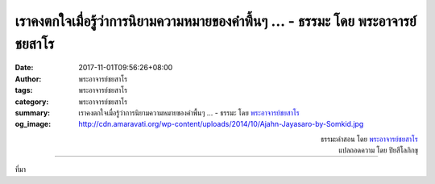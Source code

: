 เราคงตกใจเมื่อรู้ว่าการนิยามความหมายของคำพื้นๆ ... - ธรรมะ โดย พระอาจารย์ชยสาโร
##########################################################################

:date: 2017-11-01T09:56:26+08:00
:author: พระอาจารย์ชยสาโร
:tags: พระอาจารย์ชยสาโร
:category: พระอาจารย์ชยสาโร
:summary: เราคงตกใจเมื่อรู้ว่าการนิยามความหมายของคำพื้นๆ ...
          - ธรรมะ โดย `พระอาจารย์ชยสาโร`_
:og_image: http://cdn.amaravati.org/wp-content/uploads/2014/10/Ajahn-Jayasaro-by-Somkid.jpg


.. raw:: html

  <p>เราคงตกใจเมื่อรู้ว่าการนิยามความหมายของคำพื้นๆ ที่เราใช้กันมาแต่ไหนแต่ไรนั้นยากเย็นไม่น้อยเลย ดังเช่น คำว่า &#39;ดี&#39; หมายความว่าอะไรกันแน่</p><p> เราจะเข้าใจความหมายของคำว่า &#39;ดี&#39; ต่อเมื่อเข้าใจคำว่า &#39;ดีที่สุด&#39; อย่างชัดเจน  สิ่งที่ดีคือสิ่งที่นำเราเข้าไปใกล้สิ่งที่ดีที่สุด  เนื่องจากแต่ละปรัชญาและศาสนาต่างมีความเห็นต่อ &#39;สิ่งที่ดีที่สุด&#39; ไม่เหมือนกัน  ถึงจะใช้คำว่า &#39;ดี&#39; เหมือนกัน ย่อมไม่จำเป็นต้องหมายถึงสิ่งเดียวกัน</p><p> ในทางพระพุทธศาสนา สิ่งที่ดีที่สุดเห็นได้จากการพัฒนาปัญญา ความเมตตากรุณา และความบริสุทธิ์ผ่องใสของจิตอย่างสมบูรณ์  การกระทำใดที่ส่งเสริมปัญญา ความเมตตากรุณา และความบริสุทธิ์ผ่องใสของจิตทั้งเราและเขาย่อมหมายถึงความดีงาม</p>

.. container:: align-right

  | ธรรมะคำสอน โดย `พระอาจารย์ชยสาโร`_
  | แปลถอดความ โดย ปิยสีโลภิกขุ

.. image:: https://scontent.fkhh1-1.fna.fbcdn.net/v/t1.0-9/23131605_1356354617806554_8288264893249270650_n.jpg?oh=49312b89c5abf1995c5cb679303ce632&oe=5ACD9AB3
   :align: center
   :alt: เราคงตกใจเมื่อรู้ว่าการนิยามความหมายของคำพื้นๆ

----

ที่มา

.. raw:: html

  <iframe src="https://www.facebook.com/plugins/post.php?href=https%3A%2F%2Fwww.facebook.com%2Fjayasaro.panyaprateep.org%2Fphotos%2Fa.318290164946343.68815.318196051622421%2F1356354617806554%2F%3Ftype%3D3" width="auto" height="738" style="border:none;overflow:hidden" scrolling="no" frameborder="0" allowTransparency="true"></iframe>

.. _พระอาจารย์ชยสาโร: https://th.wikipedia.org/wiki/พระฌอน_ชยสาโร
